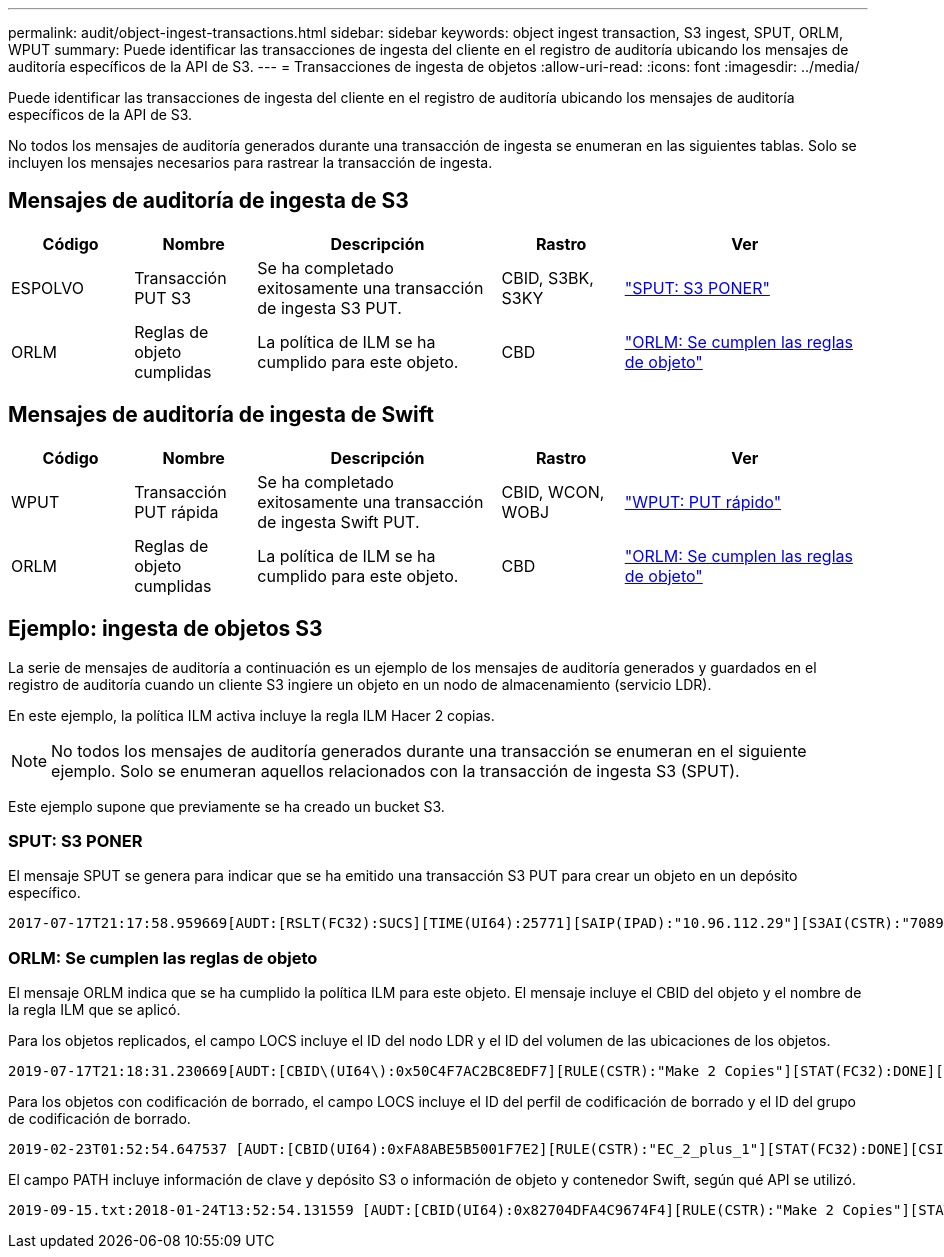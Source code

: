 ---
permalink: audit/object-ingest-transactions.html 
sidebar: sidebar 
keywords: object ingest transaction, S3 ingest, SPUT, ORLM, WPUT 
summary: Puede identificar las transacciones de ingesta del cliente en el registro de auditoría ubicando los mensajes de auditoría específicos de la API de S3. 
---
= Transacciones de ingesta de objetos
:allow-uri-read: 
:icons: font
:imagesdir: ../media/


[role="lead"]
Puede identificar las transacciones de ingesta del cliente en el registro de auditoría ubicando los mensajes de auditoría específicos de la API de S3.

No todos los mensajes de auditoría generados durante una transacción de ingesta se enumeran en las siguientes tablas. Solo se incluyen los mensajes necesarios para rastrear la transacción de ingesta.



== Mensajes de auditoría de ingesta de S3

[cols="1a,1a,2a,1a,2a"]
|===
| Código | Nombre | Descripción | Rastro | Ver 


 a| 
ESPOLVO
 a| 
Transacción PUT S3
 a| 
Se ha completado exitosamente una transacción de ingesta S3 PUT.
 a| 
CBID, S3BK, S3KY
 a| 
link:sput-s3-put.html["SPUT: S3 PONER"]



 a| 
ORLM
 a| 
Reglas de objeto cumplidas
 a| 
La política de ILM se ha cumplido para este objeto.
 a| 
CBD
 a| 
link:orlm-object-rules-met.html["ORLM: Se cumplen las reglas de objeto"]

|===


== Mensajes de auditoría de ingesta de Swift

[cols="1a,1a,2a,1a,2a"]
|===
| Código | Nombre | Descripción | Rastro | Ver 


 a| 
WPUT
 a| 
Transacción PUT rápida
 a| 
Se ha completado exitosamente una transacción de ingesta Swift PUT.
 a| 
CBID, WCON, WOBJ
 a| 
link:wput-swift-put.html["WPUT: PUT rápido"]



 a| 
ORLM
 a| 
Reglas de objeto cumplidas
 a| 
La política de ILM se ha cumplido para este objeto.
 a| 
CBD
 a| 
link:orlm-object-rules-met.html["ORLM: Se cumplen las reglas de objeto"]

|===


== Ejemplo: ingesta de objetos S3

La serie de mensajes de auditoría a continuación es un ejemplo de los mensajes de auditoría generados y guardados en el registro de auditoría cuando un cliente S3 ingiere un objeto en un nodo de almacenamiento (servicio LDR).

En este ejemplo, la política ILM activa incluye la regla ILM Hacer 2 copias.


NOTE: No todos los mensajes de auditoría generados durante una transacción se enumeran en el siguiente ejemplo.  Solo se enumeran aquellos relacionados con la transacción de ingesta S3 (SPUT).

Este ejemplo supone que previamente se ha creado un bucket S3.



=== SPUT: S3 PONER

El mensaje SPUT se genera para indicar que se ha emitido una transacción S3 PUT para crear un objeto en un depósito específico.

[listing, subs="specialcharacters,quotes"]
----
2017-07-17T21:17:58.959669[AUDT:[RSLT(FC32):SUCS][TIME(UI64):25771][SAIP(IPAD):"10.96.112.29"][S3AI(CSTR):"70899244468554783528"][SACC(CSTR):"test"][S3AK(CSTR):"SGKHyalRU_5cLflqajtaFmxJn946lAWRJfBF33gAOg=="][SUSR(CSTR):"urn:sgws:identity::70899244468554783528:root"][SBAI(CSTR):"70899244468554783528"][SBAC(CSTR):"test"][S3BK(CSTR):"example"][S3KY(CSTR):"testobject-0-3"][CBID\(UI64\):0x8EF52DF8025E63A8][CSIZ(UI64):30720][AVER(UI32):10][ATIM(UI64):150032627859669][ATYP\(FC32\):SPUT][ANID(UI32):12086324][AMID(FC32):S3RQ][ATID(UI64):14399932238768197038]]
----


=== ORLM: Se cumplen las reglas de objeto

El mensaje ORLM indica que se ha cumplido la política ILM para este objeto.  El mensaje incluye el CBID del objeto y el nombre de la regla ILM que se aplicó.

Para los objetos replicados, el campo LOCS incluye el ID del nodo LDR y el ID del volumen de las ubicaciones de los objetos.

[listing, subs="specialcharacters,quotes"]
----
2019-07-17T21:18:31.230669[AUDT:[CBID\(UI64\):0x50C4F7AC2BC8EDF7][RULE(CSTR):"Make 2 Copies"][STAT(FC32):DONE][CSIZ(UI64):0][UUID(CSTR):"0B344E18-98ED-4F22-A6C8-A93ED68F8D3F"][LOCS(CSTR):"CLDI 12828634 2148730112, CLDI 12745543 2147552014"][RSLT(FC32):SUCS][AVER(UI32):10][ATYP\(FC32\):ORLM][ATIM(UI64):1563398230669][ATID(UI64):15494889725796157557][ANID(UI32):13100453][AMID(FC32):BCMS]]
----
Para los objetos con codificación de borrado, el campo LOCS incluye el ID del perfil de codificación de borrado y el ID del grupo de codificación de borrado.

[listing, subs="specialcharacters,quotes"]
----
2019-02-23T01:52:54.647537 [AUDT:[CBID(UI64):0xFA8ABE5B5001F7E2][RULE(CSTR):"EC_2_plus_1"][STAT(FC32):DONE][CSIZ(UI64):10000][UUID(CSTR):"E291E456-D11A-4701-8F51-D2F7CC9AFECA"][LOCS(CSTR):"CLEC 1 A471E45D-A400-47C7-86AC-12E77F229831"][RSLT(FC32):SUCS][AVER(UI32):10][ATIM(UI64):1550929974537]\[ATYP\(FC32\):ORLM\][ANID(UI32):12355278][AMID(FC32):ILMX][ATID(UI64):4168559046473725560]]
----
El campo PATH incluye información de clave y depósito S3 o información de objeto y contenedor Swift, según qué API se utilizó.

[listing]
----
2019-09-15.txt:2018-01-24T13:52:54.131559 [AUDT:[CBID(UI64):0x82704DFA4C9674F4][RULE(CSTR):"Make 2 Copies"][STAT(FC32):DONE][CSIZ(UI64):3145729][UUID(CSTR):"8C1C9CAC-22BB-4880-9115-CE604F8CE687"][PATH(CSTR):"frisbee_Bucket1/GridDataTests151683676324774_1_1vf9d"][LOCS(CSTR):"CLDI 12525468, CLDI 12222978"][RSLT(FC32):SUCS][AVER(UI32):10][ATIM(UI64):1568555574559][ATYP(FC32):ORLM][ANID(UI32):12525468][AMID(FC32):OBDI][ATID(UI64):344833886538369336]]
----